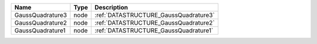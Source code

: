 

================ ==== ===================================== 
Name             Type Description                           
================ ==== ===================================== 
GaussQuadrature3 node :ref:`DATASTRUCTURE_GaussQuadrature3` 
GaussQuadrature2 node :ref:`DATASTRUCTURE_GaussQuadrature2` 
GaussQuadrature1 node :ref:`DATASTRUCTURE_GaussQuadrature1` 
================ ==== ===================================== 


